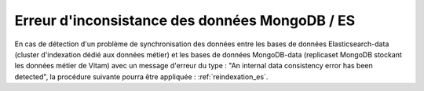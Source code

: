 Erreur d'inconsistance des données MongoDB / ES
===============================================

En cas de détection d'un problème de synchronisation des données entre les bases de données Elasticsearch-data (cluster d'indexation dédié aux données métier) et les bases de données MongoDB-data (replicaset MongoDB stockant les données métier de Vitam) avec un message d'erreur du type : "An internal data consistency error has been detected", la procédure suivante pourra être appliquée : :ref:`reindexation_es`.
